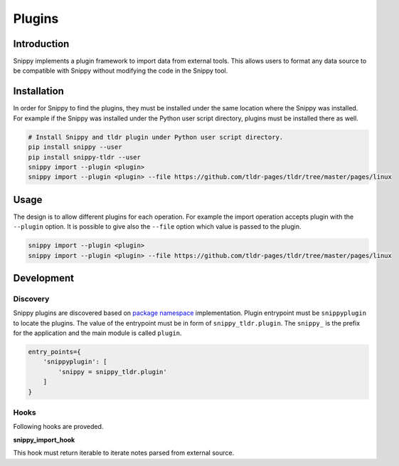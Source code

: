 Plugins
=======

Introduction
------------

Snippy implements a plugin framework to import data from external tools.
This allows users to format any data source to be compatible with Snippy
without modifying the code in the Snippy tool.

Installation
------------

In order for Snippy to find the plugins, they must be installed under the
same location where the Snippy was installed. For example if the Snippy was
installed under the Python user script directory, plugins must be installed
there as well.

.. code:: bash

   # Install Snippy and tldr plugin under Python user script directory.
   pip install snippy --user
   pip install snippy-tldr --user
   snippy import --plugin <plugin>
   snippy import --plugin <plugin> --file https://github.com/tldr-pages/tldr/tree/master/pages/linux

Usage
-----

The design is to allow different plugins for each operation. For example the
import operation accepts plugin with the ``--plugin`` option. It is possible
to give also the ``--file`` option which value is passed to the plugin.

.. code:: bash

   snippy import --plugin <plugin>
   snippy import --plugin <plugin> --file https://github.com/tldr-pages/tldr/tree/master/pages/linux

Development
-----------

Discovery
~~~~~~~~~

Snippy plugins are discovered based on `package namespace`_ implementation.
Plugin entrypoint must be ``snippyplugin`` to locate the plugins. The value
of the entrypoint must be in form of ``snippy_tldr.plugin``. The ``snippy_``
is the prefix for the application and the main module is called ``plugin``.

.. code:: bash

   entry_points={
       'snippyplugin': [
           'snippy = snippy_tldr.plugin'
       ]
   }

Hooks
~~~~~

Following hooks are proveded.

**snippy_import_hook**

This hook must return iterable to iterate notes parsed from external source.


.. _package namespace: https://packaging.python.org/guides/creating-and-discovering-plugins/#using-namespace-packages
